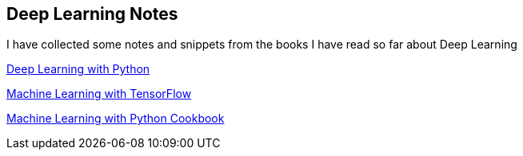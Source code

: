 == Deep Learning Notes

I have collected some notes and snippets from the books I have read so far about Deep Learning

link:deep-learning-with-python/[Deep Learning with Python]

link:Machine%20Learning%20with%20TensorFlow/[Machine Learning with TensorFlow]

link:Machine%20Learning%20with%20Python%20Cookbook/[Machine Learning with Python Cookbook]